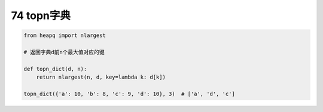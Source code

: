 74 topn字典
-----------

.. code:: python

   from heapq import nlargest

   # 返回字典d前n个最大值对应的键

   def topn_dict(d, n):
       return nlargest(n, d, key=lambda k: d[k])

   topn_dict({'a': 10, 'b': 8, 'c': 9, 'd': 10}, 3)  # ['a', 'd', 'c']

.. _header-n1642:
